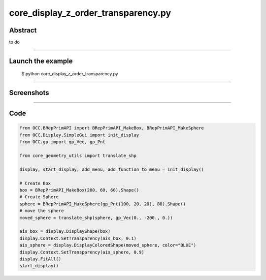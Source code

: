 core_display_z_order_transparency.py
====================================

Abstract
^^^^^^^^

to do

------

Launch the example
^^^^^^^^^^^^^^^^^^

  $ python core_display_z_order_transparency.py

------


Screenshots
^^^^^^^^^^^


  .. image:: images/screenshots/capture-core_display_z_order_transparency-1-1510987114.jpeg

  .. image:: images/screenshots/capture-core_display_z_order_transparency-2-1510987114.jpeg

------

Code
^^^^


.. code-block:: python

  from OCC.BRepPrimAPI import BRepPrimAPI_MakeBox, BRepPrimAPI_MakeSphere
  from OCC.Display.SimpleGui import init_display
  from OCC.gp import gp_Vec, gp_Pnt
  
  from core_geometry_utils import translate_shp
  
  display, start_display, add_menu, add_function_to_menu = init_display()
  
  # Create Box
  box = BRepPrimAPI_MakeBox(200, 60, 60).Shape()
  # Create Sphere
  sphere = BRepPrimAPI_MakeSphere(gp_Pnt(100, 20, 20), 80).Shape()
  # move the sphere
  moved_sphere = translate_shp(sphere, gp_Vec(0., -200., 0.))
  
  ais_box = display.DisplayShape(box)
  display.Context.SetTransparency(ais_box, 0.1)
  ais_sphere = display.DisplayColoredShape(moved_sphere, color="BLUE")
  display.Context.SetTransparency(ais_sphere, 0.9)
  display.FitAll()
  start_display()
